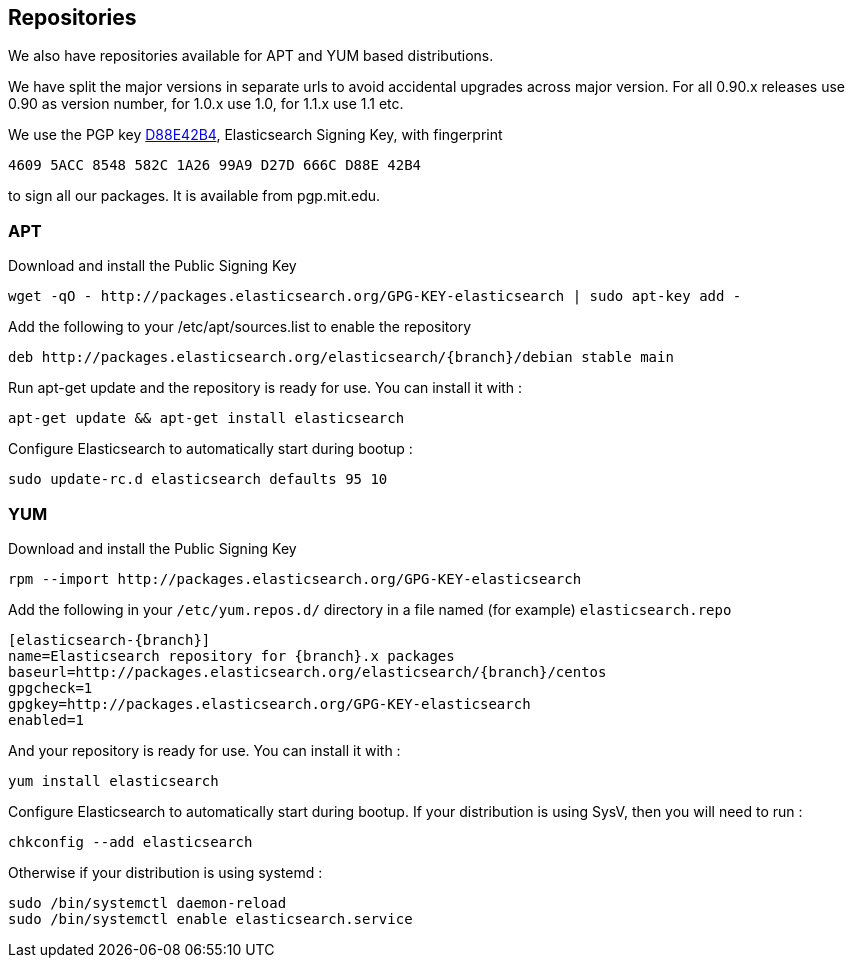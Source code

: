 [[setup-repositories]]
== Repositories

We also have repositories available for APT and YUM based distributions.

We have split the major versions in separate urls to avoid accidental upgrades across major version.
For all 0.90.x releases use 0.90 as version number, for 1.0.x use 1.0, for 1.1.x use 1.1 etc.

We use the PGP key link:http://pgp.mit.edu/pks/lookup?op=vindex&search=0xD27D666CD88E42B4[D88E42B4], 
Elasticsearch Signing Key, with fingerprint
```
4609 5ACC 8548 582C 1A26 99A9 D27D 666C D88E 42B4
```
to sign all our packages.  It is available from pgp.mit.edu.

[float]
=== APT

Download and install the Public Signing Key

[source,sh]
--------------------------------------------------
wget -qO - http://packages.elasticsearch.org/GPG-KEY-elasticsearch | sudo apt-key add -
--------------------------------------------------

Add the following to your /etc/apt/sources.list to enable the repository

["source","sh",subs="attributes,callouts"]
--------------------------------------------------
deb http://packages.elasticsearch.org/elasticsearch/{branch}/debian stable main
--------------------------------------------------

Run apt-get update and the repository is ready for use. You can install it with :

[source,sh]
--------------------------------------------------
apt-get update && apt-get install elasticsearch
--------------------------------------------------

Configure Elasticsearch to automatically start during bootup :

[source,sh]
--------------------------------------------------
sudo update-rc.d elasticsearch defaults 95 10
--------------------------------------------------

[float]
=== YUM

Download and install the Public Signing Key

[source,sh]
--------------------------------------------------
rpm --import http://packages.elasticsearch.org/GPG-KEY-elasticsearch
--------------------------------------------------

Add the following in your `/etc/yum.repos.d/` directory
in a file named (for example) `elasticsearch.repo`

["source","sh",subs="attributes,callouts"]
--------------------------------------------------
[elasticsearch-{branch}]
name=Elasticsearch repository for {branch}.x packages
baseurl=http://packages.elasticsearch.org/elasticsearch/{branch}/centos
gpgcheck=1
gpgkey=http://packages.elasticsearch.org/GPG-KEY-elasticsearch
enabled=1
--------------------------------------------------

And your repository is ready for use. You can install it with :

[source,sh]
--------------------------------------------------
yum install elasticsearch
--------------------------------------------------

Configure Elasticsearch to automatically start during bootup. If your
distribution is using SysV, then you will need to run :

[source,sh]
--------------------------------------------------
chkconfig --add elasticsearch
--------------------------------------------------

Otherwise if your distribution is using systemd :

[source,sh]
--------------------------------------------------
sudo /bin/systemctl daemon-reload
sudo /bin/systemctl enable elasticsearch.service
--------------------------------------------------
